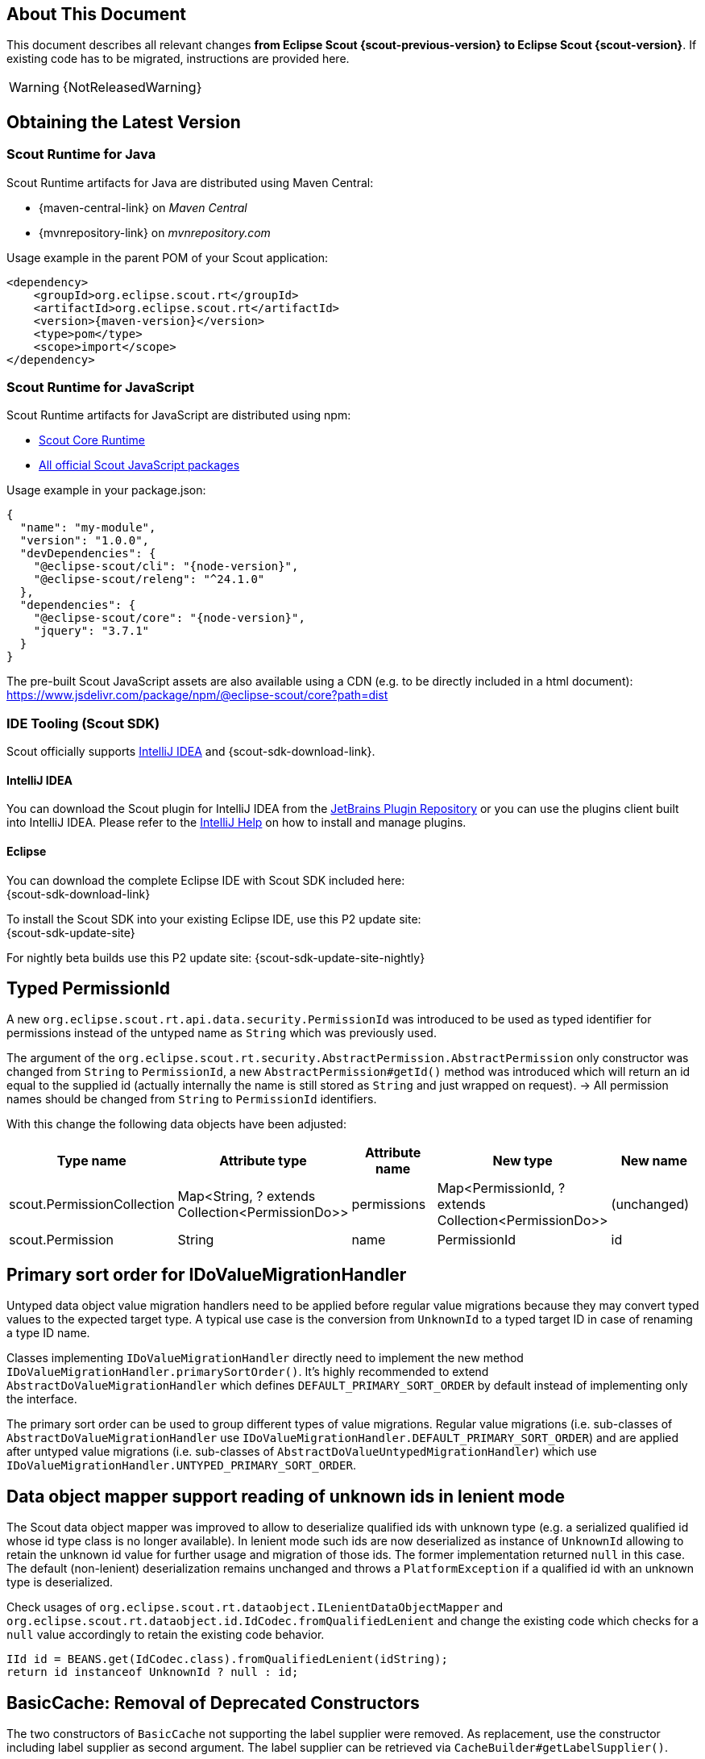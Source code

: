 ////
Howto:
- Write this document such that it helps people to migrate. Describe what they should do.
- Chronological order is not necessary.
- Choose the right top level chapter (java, js, other)
- Use "WARNING: {NotReleasedWarning}" on its own line to mark parts about not yet released code (also add a "(since <version>)" suffix to the chapter title)
- Use "title case" in chapter titles (https://english.stackexchange.com/questions/14/)
////

== About This Document

This document describes all relevant changes *from Eclipse Scout {scout-previous-version} to Eclipse Scout {scout-version}*. If existing code has to be migrated, instructions are provided here.

WARNING: {NotReleasedWarning}

== Obtaining the Latest Version

=== Scout Runtime for Java

Scout Runtime artifacts for Java are distributed using Maven Central:

* {maven-central-link} on _Maven Central_
* {mvnrepository-link} on _mvnrepository.com_

Usage example in the parent POM of your Scout application:

[source,xml]
[subs="verbatim,attributes"]
----
<dependency>
    <groupId>org.eclipse.scout.rt</groupId>
    <artifactId>org.eclipse.scout.rt</artifactId>
    <version>{maven-version}</version>
    <type>pom</type>
    <scope>import</scope>
</dependency>
----

=== Scout Runtime for JavaScript

Scout Runtime artifacts for JavaScript are distributed using npm:

* https://www.npmjs.com/package/@eclipse-scout/core[Scout Core Runtime]
* https://www.npmjs.com/search?q=%40eclipse-scout[All official Scout JavaScript packages]

Usage example in your package.json:

[source,json]
[subs="verbatim,attributes"]
----
{
  "name": "my-module",
  "version": "1.0.0",
  "devDependencies": {
    "@eclipse-scout/cli": "{node-version}",
    "@eclipse-scout/releng": "^24.1.0"
  },
  "dependencies": {
    "@eclipse-scout/core": "{node-version}",
    "jquery": "3.7.1"
  }
}
----

The pre-built Scout JavaScript assets are also available using a CDN (e.g. to be directly included in a html document):
https://www.jsdelivr.com/package/npm/@eclipse-scout/core?path=dist

=== IDE Tooling (Scout SDK)

Scout officially supports https://www.jetbrains.com/idea/[IntelliJ IDEA] and {scout-sdk-download-link}.

==== IntelliJ IDEA

You can download the Scout plugin for IntelliJ IDEA from the https://plugins.jetbrains.com/plugin/13393-eclipse-scout/[JetBrains Plugin Repository] or you can use the plugins client built into IntelliJ IDEA.
Please refer to the https://www.jetbrains.com/help/idea/managing-plugins.html[IntelliJ Help] on how to install and manage plugins.

==== Eclipse

You can download the complete Eclipse IDE with Scout SDK included here: +
{scout-sdk-download-link}

To install the Scout SDK into your existing Eclipse IDE, use this P2 update site: +
{scout-sdk-update-site}

For nightly beta builds use this P2 update site:
{scout-sdk-update-site-nightly}

// ----------------------------------------------------------------------------
[[typed-permissionId]]
== Typed PermissionId

A new `org.eclipse.scout.rt.api.data.security.PermissionId` was introduced to be used as typed identifier for permissions instead of the untyped name as `String` which was previously used.

The argument of the `org.eclipse.scout.rt.security.AbstractPermission.AbstractPermission` only constructor was changed from `String` to `PermissionId`, a new `AbstractPermission#getId()` method was introduced which will return an id equal to the supplied id (actually internally the name is still stored as `String` and just wrapped on request). -> All permission names should be changed from `String` to `PermissionId` identifiers.

With this change the following data objects have been adjusted:

[cols="1,1,1,1,1"]
|===
|Type name|Attribute type|Attribute name|New type|New name

|scout.PermissionCollection
|Map<String, ? extends Collection<PermissionDo>>
|permissions
|Map<PermissionId, ? extends Collection<PermissionDo>>
|(unchanged)

|scout.Permission
|String
|name
|PermissionId
|id
|===

[[value-migration-primary-sort-order]]
== Primary sort order for IDoValueMigrationHandler

Untyped data object value migration handlers need to be applied before regular value migrations because they may convert typed values to the expected target type.
A typical use case is the conversion from `UnknownId` to a typed target ID in case of renaming a type ID name.

Classes implementing `IDoValueMigrationHandler` directly need to implement the new method `IDoValueMigrationHandler.primarySortOrder()`.
It's highly recommended to extend `AbstractDoValueMigrationHandler` which defines `DEFAULT_PRIMARY_SORT_ORDER` by default instead of implementing only the interface.

The primary sort order can be used to group different types of value migrations.
Regular value migrations (i.e. sub-classes of `AbstractDoValueMigrationHandler` use `IDoValueMigrationHandler.DEFAULT_PRIMARY_SORT_ORDER`) and are applied after untyped value migrations (i.e. sub-classes of `AbstractDoValueUntypedMigrationHandler`) which use `IDoValueMigrationHandler.UNTYPED_PRIMARY_SORT_ORDER`.

[[data-object-mapper-unknown-id-lenient-mode]]
== Data object mapper support reading of unknown ids in lenient mode

The Scout data object mapper was improved to allow to deserialize qualified ids with unknown type (e.g. a serialized qualified id whose id type class is no longer available).
In lenient mode such ids are now deserialized as instance of `UnknownId` allowing to retain the unknown id value for further usage and migration of those ids.
The former implementation returned `null` in this case.
The default (non-lenient) deserialization remains unchanged and throws a `PlatformException` if a qualified id with an unknown type is deserialized.

Check usages of `org.eclipse.scout.rt.dataobject.ILenientDataObjectMapper` and `org.eclipse.scout.rt.dataobject.id.IdCodec.fromQualifiedLenient` and change the existing code which checks for a `null` value accordingly to retain the existing code behavior.

[source,java]
----
IId id = BEANS.get(IdCodec.class).fromQualifiedLenient(idString);
return id instanceof UnknownId ? null : id;
----

== BasicCache: Removal of Deprecated Constructors

The two constructors of `BasicCache` not supporting the label supplier were removed.
As replacement, use the constructor including label supplier as second argument.
The label supplier can be retrieved via `CacheBuilder#getLabelSupplier()`.

== Calendar: Support for Multiple Calendars

The calendar widget is now capable of handling multiple calendars. See xref:releasenotes:release-notes.adoc#multiple-calendars[multiple calendar support] in the release notes for details.

In most cases no changes have to be done. Some minor API changes have been made in the TypeScript part of the widget (Calendar.ts).

[[limitedResult]]
== Max Row Count and Limited Result for Scout JS Pages

Pages written in TypeScript now support a maximum row count and inform the user if there would be more data than allowed to fetch (limited result).
If you want to use this feature for your Scout JS pages as well, follow these instructions:

. The page must tell the maximum numbers of rows it would like to load. This is done using the new function `_withMaxRowCountContribution`.
. The data source must read this maximum value and limit the number of rows in case there are more. It reports back if there would have been more data available. This is done with the `MaxResultsHelper`.

There are several xref:technical-guide:user-interface/page.adoc#scout-js-examples[Examples] which explain how to use these new components.

== SplitBox (Scout JS)

The following constants have been deprecated.

[source,typescript]
----
SplitBox.SPLITTER_POSITION_TYPE_RELATIVE_FIRST
SplitBox.SPLITTER_POSITION_TYPE_RELATIVE_SECOND
SplitBox.SPLITTER_POSITION_TYPE_ABSOLUTE_FIRST
SplitBox.SPLITTER_POSITION_TYPE_ABSOLUTE_SECOND
----

Use the new enum instead: `SplitBox.SplitterPositionType`.

== Logical Grid Layout Config (Scout JS)

The properties on the `LogicalGridLayoutConfig` are not writable anymore.
Setting them will no longer have an effect.
If you need to adjust the properties you have to use the new `clone` method.

.New way to modify the logical grid layout configuration
[source,typescript]
----
tileGrid.setLayoutConfig(tileGrid.layoutConfig.clone({columnWidth: 130}));
----

So you need to check whether you write the properties directly, e.g. using `layoutConfig.columnWidth = 130` and replace that by using the `clone` method.

The layout configuration is available on several widgets like `GroupBox`, `RadioButtonGroup`,  `TileGrid` and more.

== ID handling of Scout JS objects

The following changed for Scout JS IDs:

* In older releases an attribute `data-classid` has been written to the browser DOM if the corresponding URL hints have been enabled (e.g. `debug` or `inspector`). The attribute name has been changed to `data-uuid`. It holds the following:
** For Scout Classic elements (Java): the values returned by the `InspectorObjectIdProvider`. By default, this is the `ITypeWithClassId#classId()` value for most of the elements.
** For Scout JS elements (TypeScript): the value of the new `uuid` attribute.
* `widgets.createUniqueId()` has been moved to `ObjectUuidProvider.createUiId()` and requires no argument anymore.
* `ObjectFactory.get().createUniqueId()` has been moved to `ObjectUuidProvider.createUiId()`.
* Ids of `ObjectUuidProvider.createUiId()` have a new format. The old `ui` prefix has been replaced with `\_ui_`. So instead of `ui1234` it has now the value `_ui_1234`. This helps to read the values as it separates the number from the prefix and also improves detection if an ID is coming from the UI sequence.
